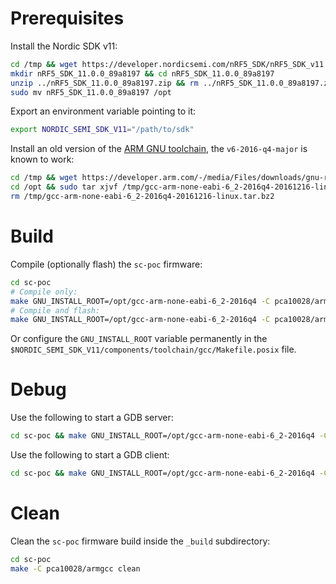 * Prerequisites

Install the Nordic SDK v11:

#+begin_src bash :eval never
cd /tmp && wget https://developer.nordicsemi.com/nRF5_SDK/nRF5_SDK_v11.x.x/nRF5_SDK_11.0.0_89a8197.zip
mkdir nRF5_SDK_11.0.0_89a8197 && cd nRF5_SDK_11.0.0_89a8197
unzip ../nRF5_SDK_11.0.0_89a8197.zip && rm ../nRF5_SDK_11.0.0_89a8197.zip && cd ..
sudo mv nRF5_SDK_11.0.0_89a8197 /opt
#+end_src

Export an environment variable pointing to it:

#+begin_src bash :eval never
export NORDIC_SEMI_SDK_V11="/path/to/sdk"
#+end_src

Install an old version of the [[https://developer.arm.com/downloads/-/gnu-rm][ARM GNU toolchain]], the =v6-2016-q4-major= is
known to work:

#+begin_src bash :eval never
cd /tmp && wget https://developer.arm.com/-/media/Files/downloads/gnu-rm/6-2016q4/gcc-arm-none-eabi-6_2-2016q4-20161216-linux.tar.bz2
cd /opt && sudo tar xjvf /tmp/gcc-arm-none-eabi-6_2-2016q4-20161216-linux.tar.bz2
rm /tmp/gcc-arm-none-eabi-6_2-2016q4-20161216-linux.tar.bz2
#+end_src

* Build

Compile (optionally flash) the =sc-poc= firmware:

#+begin_src bash :eval never
cd sc-poc
# Compile only:
make GNU_INSTALL_ROOT=/opt/gcc-arm-none-eabi-6_2-2016q4 -C pca10028/armgcc 
# Compile and flash:
make GNU_INSTALL_ROOT=/opt/gcc-arm-none-eabi-6_2-2016q4 -C pca10028/armgcc flash
#+end_src

Or configure the =GNU_INSTALL_ROOT= variable permanently in the
=$NORDIC_SEMI_SDK_V11/components/toolchain/gcc/Makefile.posix= file.

* Debug

Use the following to start a GDB server:

#+begin_src bash :eval never
cd sc-poc && make GNU_INSTALL_ROOT=/opt/gcc-arm-none-eabi-6_2-2016q4 -C pca10028/armgcc gdb-server
#+end_src

Use the following to start a GDB client:

#+begin_src bash :eval never
cd sc-poc && make GNU_INSTALL_ROOT=/opt/gcc-arm-none-eabi-6_2-2016q4 -C pca10028/armgcc gdb-client
#+end_src

* Clean

Clean the =sc-poc= firmware build inside the =_build= subdirectory:

#+begin_src bash :eval never
cd sc-poc
make -C pca10028/armgcc clean
#+end_src

